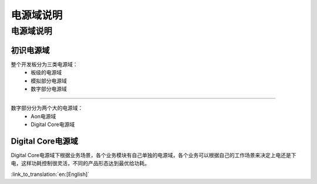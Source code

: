 电源域说明
==================================================
电源域说明
-----------------------------------------------------
初识电源域
+++++++++++++++++++++++++++++++++++++++++++++++++++

整个开发板分为三类电源域：
 -  板级的电源域
 -  模拟部分电源域
 -  数字部分电源域

+++++++++++++++++++++++++++++++++++++++++++++++++++

数字部分分为两个大的电源域：
 -  Aon电源域
 -  Digital Core电源域

Digital Core电源域
+++++++++++++++++++++++++++++++++++++++++++++++++++
Digital Core电源域下根据业务场景，各个业务模块有自己单独的电源域，各个业务可以根据自己的工作场景来决定上电还是下电，这样功耗控制很灵活，不同的产品形态达到最优给功耗。


:link_to_translation:`en:[English]`

